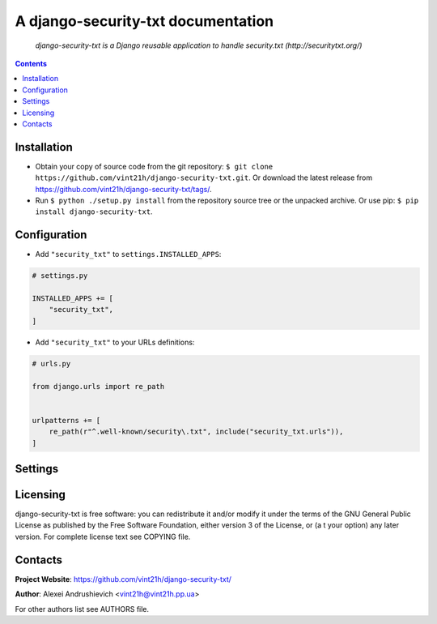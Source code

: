 .. django-security-txt
.. README.rst


A django-security-txt documentation
===================================

|GitHub|_ |Coveralls|_ |Requires|_ |pypi-license|_ |pypi-version|_ |pypi-python-version|_ |pypi-django-version|_ |pypi-format|_ |pypi-wheel|_ |pypi-status|_

    *django-security-txt is a Django reusable application to handle security.txt (http://securitytxt.org/)*

.. contents::

Installation
------------
* Obtain your copy of source code from the git repository: ``$ git clone https://github.com/vint21h/django-security-txt.git``. Or download the latest release from https://github.com/vint21h/django-security-txt/tags/.
* Run ``$ python ./setup.py install`` from the repository source tree or the unpacked archive. Or use pip: ``$ pip install django-security-txt``.

Configuration
-------------
* Add ``"security_txt"`` to ``settings.INSTALLED_APPS``:

.. code-block:: python

    # settings.py

    INSTALLED_APPS += [
        "security_txt",
    ]

* Add ``"security_txt"`` to your URLs definitions:

.. code-block:: python

    # urls.py

    from django.urls import re_path


    urlpatterns += [
        re_path(r"^.well-known/security\.txt", include("security_txt.urls")),
    ]

Settings
--------

Licensing
---------
django-security-txt is free software: you can redistribute it and/or modify it under the terms of the GNU General Public License as published by the Free Software Foundation, either version 3 of the License, or (a
t your option) any later version.
For complete license text see COPYING file.

Contacts
--------
**Project Website**: https://github.com/vint21h/django-security-txt/

**Author**: Alexei Andrushievich <vint21h@vint21h.pp.ua>

For other authors list see AUTHORS file.

.. |GitHub| image:: https://github.com/vint21h/django-security-txt/workflows/build/badge.svg
    :alt: GitHub
.. |Coveralls| image:: https://coveralls.io/repos/github/vint21h/django-security-txt/badge.svg?branch=master
    :alt: Coveralls
.. |Requires| image:: https://requires.io/github/vint21h/django-security-txt/requirements.svg?branch=master
    :alt: Requires
.. |pypi-license| image:: https://img.shields.io/pypi/l/django-security-txt
    :alt: License
.. |pypi-version| image:: https://img.shields.io/pypi/v/django-security-txt
    :alt: Version
.. |pypi-django-version| image:: https://img.shields.io/pypi/djversions/django-security-txt
    :alt: Supported Django version
.. |pypi-python-version| image:: https://img.shields.io/pypi/pyversions/django-security-txt
    :alt: Supported Python version
.. |pypi-format| image:: https://img.shields.io/pypi/format/django-security-txt
    :alt: Package format
.. |pypi-wheel| image:: https://img.shields.io/pypi/wheel/django-security-txt
    :alt: Python wheel support
.. |pypi-status| image:: https://img.shields.io/pypi/status/django-security-txt
    :alt: Package status
.. _GitHub: https://github.com/vint21h/django-security-txt/actions/
.. _Coveralls: https://coveralls.io/github/vint21h/django-security-txt?branch=master
.. _Requires: https://requires.io/github/vint21h/django-security-txt/requirements/?branch=master
.. _pypi-license: https://pypi.org/project/django-security-txt/
.. _pypi-version: https://pypi.org/project/django-security-txt/
.. _pypi-django-version: https://pypi.org/project/django-security-txt/
.. _pypi-python-version: https://pypi.org/project/django-security-txt/
.. _pypi-format: https://pypi.org/project/django-security-txt/
.. _pypi-wheel: https://pypi.org/project/django-security-txt/
.. _pypi-status: https://pypi.org/project/django-security-txt/
